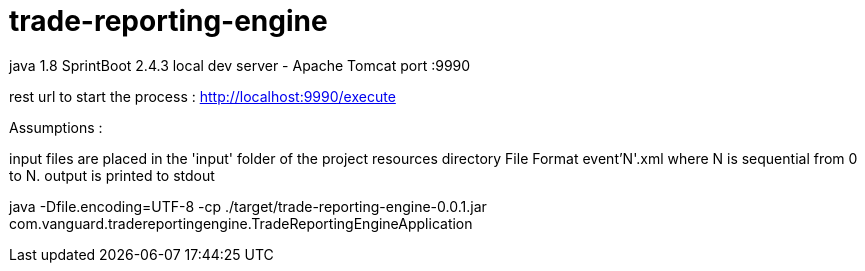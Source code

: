 = trade-reporting-engine


java 1.8
SprintBoot 2.4.3
local dev server - Apache Tomcat
port :9990

rest url to start the process :
http://localhost:9990/execute

Assumptions :

input files are placed in the 'input' folder of the project resources directory
File Format event'N'.xml where N is sequential from 0 to N. 
output is printed to stdout


java -Dfile.encoding=UTF-8 -cp ./target/trade-reporting-engine-0.0.1.jar
 com.vanguard.tradereportingengine.TradeReportingEngineApplication
